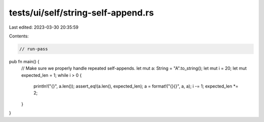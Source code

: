 tests/ui/self/string-self-append.rs
===================================

Last edited: 2023-03-30 20:35:59

Contents:

.. code-block:: rs

    // run-pass
pub fn main() {
    // Make sure we properly handle repeated self-appends.
    let mut a: String = "A".to_string();
    let mut i = 20;
    let mut expected_len = 1;
    while i > 0 {
        println!("{}", a.len());
        assert_eq!(a.len(), expected_len);
        a = format!("{}{}", a, a);
        i -= 1;
        expected_len *= 2;
    }
}


